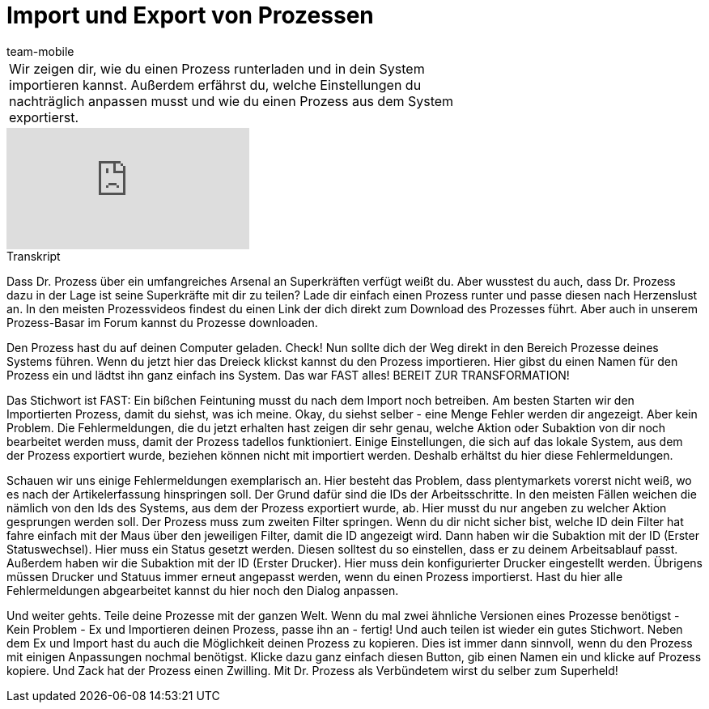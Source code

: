 = Import und Export von Prozessen
:index: false
:page-aliases: import-export.adoc
:id: ENZIYVI
:author: team-mobile

//tag::einleitung[]
[cols="2, 1" grid=none]
|===
|Wir zeigen dir, wie du einen Prozess runterladen und in dein System importieren kannst. Außerdem erfährst du, welche Einstellungen du nachträglich anpassen musst und wie du einen Prozess aus dem System exportierst.
|

|===
//end::einleitung[]

video::229083273[vimeo]

// tag::transkript[]
[.collapseBox]
.Transkript
--
Dass Dr. Prozess über ein umfangreiches Arsenal an Superkräften verfügt weißt du. Aber wusstest du auch, dass Dr. Prozess dazu in der Lage ist seine Superkräfte mit dir zu teilen? Lade dir einfach einen Prozess runter und passe diesen nach Herzenslust an. In den meisten Prozessvideos findest du einen Link der dich direkt zum Download des Prozesses führt. Aber auch in unserem Prozess-Basar im Forum kannst du Prozesse downloaden.

Den Prozess hast du auf deinen Computer geladen. Check! Nun sollte dich der Weg direkt in den Bereich Prozesse deines Systems führen. Wenn du jetzt hier das Dreieck klickst kannst du den Prozess importieren. Hier gibst du einen Namen für den Prozess ein und lädtst ihn ganz einfach ins System. Das war FAST alles! BEREIT ZUR TRANSFORMATION!

Das Stichwort ist FAST: Ein bißchen Feintuning musst du nach dem Import noch betreiben. Am besten Starten wir den Importierten Prozess, damit du siehst, was ich meine. Okay, du siehst selber - eine Menge Fehler werden dir angezeigt. Aber kein Problem. Die Fehlermeldungen, die du jetzt erhalten hast zeigen dir sehr genau, welche Aktion oder Subaktion von dir noch bearbeitet werden muss, damit der Prozess tadellos funktioniert. Einige Einstellungen, die sich auf das lokale System, aus dem der Prozess exportiert wurde, beziehen können nicht mit importiert werden. Deshalb erhältst du hier diese Fehlermeldungen.

Schauen wir uns einige Fehlermeldungen exemplarisch an. Hier besteht das Problem, dass plentymarkets vorerst nicht weiß, wo es nach der Artikelerfassung hinspringen soll. Der Grund dafür sind die IDs der Arbeitsschritte. In den meisten Fällen weichen die nämlich von den Ids des Systems, aus dem der Prozess exportiert wurde, ab. Hier musst du nur angeben zu welcher Aktion gesprungen werden soll. Der Prozess muss zum zweiten Filter springen. Wenn du dir nicht sicher bist, welche ID dein Filter hat fahre einfach mit der Maus über den jeweiligen Filter, damit die ID angezeigt wird. Dann haben wir die Subaktion mit der ID (Erster Statuswechsel). Hier muss ein Status gesetzt werden. Diesen solltest du so einstellen, dass er zu deinem Arbeitsablauf passt. Außerdem haben wir die Subaktion mit der ID (Erster Drucker). Hier muss dein konfigurierter Drucker eingestellt werden. Übrigens müssen Drucker und Statuus immer erneut angepasst werden, wenn du einen Prozess importierst. Hast du hier alle Fehlermeldungen abgearbeitet kannst du hier noch den Dialog anpassen.

Und weiter gehts. Teile deine Prozesse mit der ganzen Welt. Wenn du mal zwei ähnliche Versionen eines Prozesse benötigst - Kein Problem - Ex und Importieren deinen Prozess, passe ihn an - fertig! Und auch teilen ist wieder ein gutes Stichwort. Neben dem Ex und Import hast du auch die Möglichkeit deinen Prozess zu kopieren. Dies ist immer dann sinnvoll, wenn du den Prozess mit einigen Anpassungen nochmal benötigst. Klicke dazu ganz einfach diesen Button, gib einen Namen ein und klicke auf Prozess kopiere. Und Zack hat der Prozess einen Zwilling. Mit Dr. Prozess als Verbündetem wirst du selber zum Superheld!
--
//end::transkript[]
